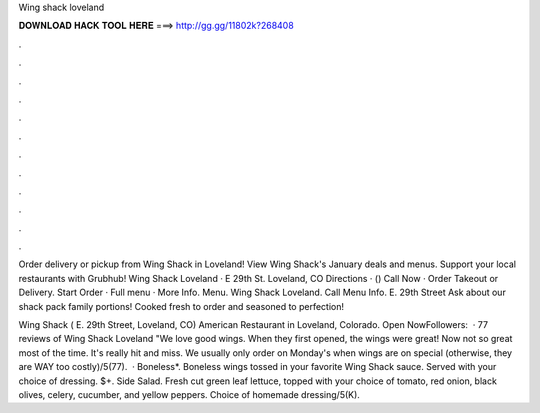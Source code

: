 Wing shack loveland



𝐃𝐎𝐖𝐍𝐋𝐎𝐀𝐃 𝐇𝐀𝐂𝐊 𝐓𝐎𝐎𝐋 𝐇𝐄𝐑𝐄 ===> http://gg.gg/11802k?268408



.



.



.



.



.



.



.



.



.



.



.



.

Order delivery or pickup from Wing Shack in Loveland! View Wing Shack's January deals and menus. Support your local restaurants with Grubhub! Wing Shack Loveland · E 29th St. Loveland, CO Directions · () Call Now · Order Takeout or Delivery. Start Order · Full menu · More Info. Menu. Wing Shack Loveland. Call Menu Info. E. 29th Street Ask about our shack pack family portions! Cooked fresh to order and seasoned to perfection!

Wing Shack ( E. 29th Street, Loveland, CO) American Restaurant in Loveland, Colorado. Open NowFollowers:   · 77 reviews of Wing Shack Loveland "We love good wings. When they first opened, the wings were great! Now not so great most of the time. It's really hit and miss. We usually only order on Monday's when wings are on special (otherwise, they are WAY too costly)/5(77).  · Boneless*. Boneless wings tossed in your favorite Wing Shack sauce. Served with your choice of dressing. $+. Side Salad. Fresh cut green leaf lettuce, topped with your choice of tomato, red onion, black olives, celery, cucumber, and yellow peppers. Choice of homemade dressing/5(K).
